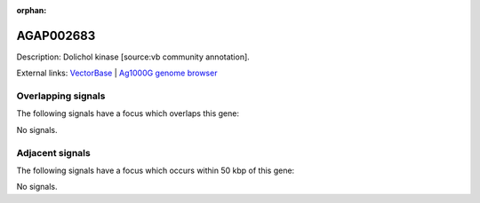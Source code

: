 :orphan:

AGAP002683
=============





Description: Dolichol kinase [source:vb community annotation].

External links:
`VectorBase <https://www.vectorbase.org/Anopheles_gambiae/Gene/Summary?g=AGAP002683>`_ |
`Ag1000G genome browser <https://www.malariagen.net/apps/ag1000g/phase1-AR3/index.html?genome_region=2R:25609516-25611208#genomebrowser>`_

Overlapping signals
-------------------

The following signals have a focus which overlaps this gene:



No signals.



Adjacent signals
----------------

The following signals have a focus which occurs within 50 kbp of this gene:



No signals.


